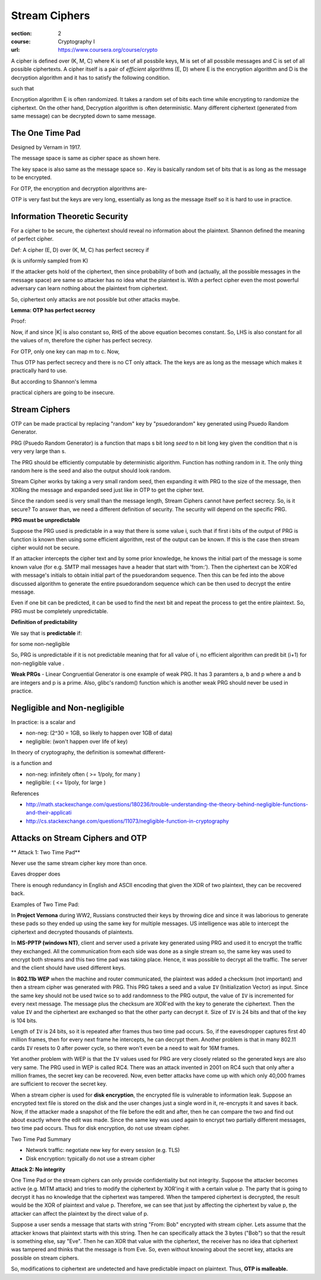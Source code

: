 Stream Ciphers
==============

:section: 2
:course: Cryptography I
:url: https://www.coursera.org/course/crypto


A cipher is defined over (K, M, C) where K is set of all possbile keys, M is set of all possbile messages and C is set of all possible ciphertexts. A cipher itself is a pair of *efficient* algorithms (E, D) where E is the encryption algorithm and D is the decryption algorithm and it has to satisfy the following condition.

|E: K x M --> C, D: K x C --> M|

such that |for all m in M and k in K: D(k, E(k,m)) = m|

Encryption algorithm E is often randomized. It takes a random set of bits each time while encrypting to randomize the ciphertext. On the other hand, Decryption algorithm is often deterministic. Many different ciphertext (generated from same message) can be decrypted down to same message.


The One Time Pad
----------------

Designed by Vernam in 1917.

|M = C = {0,1}^n| The message space is same as cipher space as shown here.

The key space is also same as the message space so |K = {0,1}^n|. Key is basically random set of bits that is as long as the message to be encrypted.

For OTP, the encryption and decryption algorithms are-

|c := E(k,m) = k xor m; m: = D(k,c) = k xor c|

OTP is very fast but the keys are very long, essentially as long as the message itself so it is hard to use in practice.


Information Theoretic Security
------------------------------

For a cipher to be secure, the ciphertext should reveal no information about the plaintext. Shannon defined the meaning of perfect cipher.

Def: A cipher (E, D) over (K, M, C) has perfect secrecy if

|for all m0, m1 in M (len(m0) =len(m1)) and for all c in C|

|Pr[E(k,m0) = c] = Pr[E(k,m1) = c]| (k is uniformly sampled from K)

If the attacker gets hold of the ciphertext, then since probability of both |m0| and |m1| (actually, all the possible messages in the message space) are same so attacker has no idea what the plaintext is. With a perfect cipher even the most powerful adversary can learn nothing about the plaintext from ciphertext.

So, ciphertext only attacks are not possible but other attacks maybe.


**Lemma: OTP has perfect secrecy**

Proof:

|lemma1_1|

Now, if |lemma1_2| and since \|K\| is also constant so, RHS of the above equation becomes constant. So, LHS is also constant for all the values of m, therefore the cipher has perfect secrecy.

For OTP, only one key can map m to c. Now,

|lemma1_3|

Thus OTP has perfect secrecy and there is no CT only attack. The the keys are as long as the message which makes it practically hard to use.

But according to Shannon's lemma

|perfect secrecy => key_len >= msg_len|

practical ciphers are going to be insecure.


Stream Ciphers
--------------

OTP can be made practical by replacing "random" key by "psuedorandom" key generated using Psuedo Random Generator.

PRG (Psuedo Random Generator) is a function that maps s bit long *seed* to n bit long key given the condition that n is very very large than s.

|G: {0,1}^s --> {0,1}^n, n >> s|

The PRG should be efficiently computable by deterministic algorithm. Function has nothing random in it. The only thing random here is the seed and also the output should look random.

Stream Cipher works by taking a very small random seed, then expanding it with PRG to the size of the message, then XORing the message and expanded seed just like in OTP to get the cipher text.

|c = E(k,m) := m xor G(k); m = D(k,c) := c xor G(k)|

Since the random seed is very small than the message length, Stream Ciphers cannot have perfect secrecy. So, is it secure? To answer than, we need a different definition of security. The security will depend on the specific PRG.

**PRG must be unpredictable**

Suppose the PRG used is predictable in a way that there is some value i, such that if first i bits of the output of PRG is function is known then using some efficient algorithm, rest of the output can be known. If this is the case then stream cipher would not be secure.

|prg_unpredictable|

If an attacker intercepts the cipher text and by some prior knowledge, he knows the initial part of the message is some known value (for e.g. SMTP mail messages have a header that start with 'from:'). Then the ciphertext can be XOR'ed with message's initials to obtain initial part of the psuedorandom sequence. Then this can be fed into the above discussed algorithm to generate the entire psuedorandom sequence which can be then used to decrypt the entire message.

Even if one bit can be predicted, it can be used to find the next bit and repeat the process to get the entire plaintext. So, PRG must be completely unpredictable.

**Definition of predictability**

We say that |G: K --> {0,1}^n| is **predictable** if:

|prg_predictable|

for some non-negligible |e (e >= 1/(2^30))|

So, PRG is unpredictable if it is not predictable meaning that for all value of i, no efficient algorithm can predit bit (i+1) for non-negligible value |e|.

**Weak PRGs** - Linear Congruential Generator is one example of weak PRG. It has 3 paramters a, b and p where a and b are integers and p is a prime. Also, glibc's random() function which is another weak PRG should never be used in practice.


Negligible and Non-negligible
-----------------------------

In practice: |e| is a scalar and

- |e| non-neg:    |e >= 1/(2^30)| (2^30 = 1GB, so likely to happen over 1GB of data)
- |e| negligible: |e <= 1/(2^80)| (won't happen over life of key)

In theory of cryptography, the definition is somewhat different-

|e| is a function |e: Z^(>=0) --> R^(>=0)| and

- |e| non-neg: |exists d: e(a) >= 1/a^d| infinitely often (|e| >= 1/poly, for many |lambda|)
- |e| negligible: |for all d, a >= a_d: e(a) <= 1/a^d| (|e| <= 1/poly, for large |lambda|)

References

- http://math.stackexchange.com/questions/180236/trouble-understanding-the-theory-behind-negligible-functions-and-their-applicati
- http://cs.stackexchange.com/questions/11073/negligible-function-in-cryptography


Attacks on Stream Ciphers and OTP
---------------------------------

** Attack 1: Two Time Pad**

Never use the same stream cipher key more than once.

|c1 <-- m1 xor PRG(k); c2 <-- m2 xor PRG(k)|

Eaves dropper does |c1 xor c2 --> m1 xor m2|

There is enough redundancy in English and ASCII encoding that given the XOR of two plaintext, they can be recovered back.

|m1 xor m2 --> m1, m2|

Examples of Two Time Pad:

In **Project Vernona** during WW2, Russians constructed their keys by throwing dice and since it was laborious to generate these pads so they ended up using the same key for multiple messages. US intelligence was able to intercept the ciphertext and decrypted thousands of plaintexts.

In **MS-PPTP (windows NT)**, client and server used a private key generated using PRG and used it to encrypt the traffic they exchanged. All the communication from each side was done as a single stream so, the same key was used to encrypt both streams and this two time pad was taking place. Hence, it was possible to decrypt all the traffic. The server and the client should have used different keys.

In **802.11b WEP** when the machine and router communicated, the plaintext was added a checksum (not important) and then a stream cipher was generated with PRG. This PRG takes a seed and a value ``IV`` (Initialization Vector) as input. Since the same key should not be used twice so to add randomness to the PRG output, the value of ``IV`` is incremented for every next message. The message plus the checksum are XOR'ed with the key to generate the ciphertext. Then the value ``IV`` and the ciphertext are exchanged so that the other party can decrypt it. Size of ``IV`` is 24 bits and that of the key is 104 bits.

Length of ``IV`` is 24 bits, so it is repeated after |2^64 = 16M| frames thus two time pad occurs. So, if the eavesdropper captures first 40 million frames, then for every next frame he intercepts, he can decrypt them. Another problem is that in many 802.11 cards ``IV`` resets to 0 after power cycle, so there won't even be a need to wait for 16M frames.

Yet another problem with WEP is that the ``IV`` values used for PRG are very closely related so the generated keys are also very same. The PRG used in WEP is called RC4. There was an attack invented in 2001 on RC4 such that only after a million frames, the secret key can be recovered. Now, even better attacks have come up with which only 40,000 frames are sufficient to recover the secret key.

When a stream cipher is used for **disk encryption**, the encrypted file is vulnerable to information leak. Suppose an encrypted text file is stored on the disk and the user changes just a single word in it, re-encrypts it and saves it back. Now, if the attacker made a snapshot of the file before the edit and after, then he can compare the two and find out about exactly where the edit was made. Since the same key was used again to encrypt two partially different messages, two time pad occurs. Thus for disk encryption, do not use stream cipher.

Two Time Pad Summary

- Network traffic: negotiate new key for every session (e.g. TLS)
- Disk encryption: typically do not use a stream cipher

**Attack 2: No integrity**

One Time Pad or the stream ciphers can only provide confidentiality but not integrity. Suppose the attacker becomes active (e.g. MITM attack) and tries to modify the ciphertext by XOR'ing it with a certain value p. The party that is going to decrypt it has no knowledge that the ciphertext was tampered. When the tampered ciphertext is decrypted, the result would be the XOR of plaintext and value p. Therefore, we can see that just by affecting the ciphertext by value p, the attacker can affect the plaintext by the direct value of p.

Suppose a user sends a message that starts with string "From: Bob" encrypted with stream cipher. Lets assume that the attacker knows that plaintext starts with this string. Then he can specifically attack the 3 bytes ("Bob") so that the result is something else, say "Eve". Then he can XOR that value with the ciphertext, the receiver has no idea that ciphertext was tampered and thinks that the message is from Eve. So, even without knowing about the secret key, attacks are possible on stream ciphers.

So, modifications to ciphertext are undetected and have predictable impact on plaintext. Thus, **OTP is malleable.**



.. |E: K x M --> C, D: K x C --> M| image:: http://latex.codecogs.com/png.latex?%5Cfn_cm%20%5Csmall%20E%3A%20K%20x%20M%20%5Crightarrow%20C%2C%20D%3A%20K%20x%20C%20%5Crightarrow%20M
.. |for all m in M and k in K: D(k, E(k,m)) = m| image:: http://latex.codecogs.com/png.latex?%5Cfn_cm%20%5Csmall%20%5Cforall%20m%20%5Cin%20M%2C%20k%20%5Cin%20K%3A%20D%28k%2C%20E%28k%2Cm%29%29%20%3D%20m
.. |M = C = {0,1}^n| image:: http://latex.codecogs.com/png.latex?%5Cfn_cm%20%5Csmall%20M%20%3D%20C%20%3D%20%5C%7B0%2C1%5C%7D%5E%7Bn%7D
.. |K = {0,1}^n| image:: http://latex.codecogs.com/png.latex?%5Cfn_cm%20%5Csmall%20K%20%3D%20%5C%7B0%2C1%5C%7D%5E%7Bn%7D
.. |c := E(k,m) = k xor m; m: = D(k,c) = k xor c| image:: http://latex.codecogs.com/png.latex?%5Cfn_cm%20%5Csmall%20c%20%3A%3D%20E%28k%2Cm%29%20%3D%20k%20%5Coplus%20m%3B%20m%3A%20%3D%20D%28k%2Cc%29%20%3D%20k%20%5Coplus%20c
.. |for all m0, m1 in M (len(m0) =len(m1)) and for all c in C| image:: http://latex.codecogs.com/png.latex?%5Cfn_cm%20%5Csmall%20%5Cforall%20m_%7B0%7D%2C%20m_%7B1%7D%20%5Cin%20M%20%5C%20%28given%5C%20len%28m_%7B0%7D%29%20%3D%20len%28m_%7B1%7D%29%5C%20and%20%5C%20%5Cforall%20c%20%5Cin%20C
.. |m0| image:: http://latex.codecogs.com/png.latex?%5Cfn_cm%20%5Csmall%20m_%7B0%7D
.. |m1| image:: http://latex.codecogs.com/png.latex?%5Cfn_cm%20%5Csmall%20m_%7B1%7D
.. |Pr[E(k,m0) = c] = Pr[E(k,m1) = c]| image:: http://latex.codecogs.com/png.latex?%5Cfn_cm%20%5Csmall%20Pr%5BE%28k%2Cm_%7B0%7D%29%20%3D%20c%5D%20%3D%20Pr%5BE%28k%2Cm_%7B0%7D%29%20%3D%20c%5D%20%5C%20where%20%5C%20k%20%5Coverset%7BR%7D%7B%5Cleftarrow%7D%20K
.. |lemma1_1| image:: http://latex.codecogs.com/png.latex?%5Cfn_cm%20%5Csmall%20%5Cforall%20m%2C%20c%3A%20%5CPr%5Climits_%7Bk%7D%20%5BE%28k%2Cm%29%20%3D%20c%5D%20%3D%20%5Cfrac%7B%5C%23keys%5C%20k%20%5Cin%20K%3A%20E%28k%2Cm%29%20%3D%20c%7D%7B%7CK%7C%7D
.. |lemma1_2| image:: http://latex.codecogs.com/png.latex?%5Cfn_cm%20%5Csmall%20%5Cforall%20m%2C%20c%3A%20%5C%23%5C%7Bk%20%5Cin%20K%3A%20E%28k%2Cm%29%20%3D%20c%5C%7D%20%3D%20constant
.. |lemma1_3| image:: http://latex.codecogs.com/png.latex?%5Cfn_cm%20%5Csmall%20if%5C%20E%28k%2Cm%29%20%3D%20c%20%5CRightarrow%20k%20%5Coplus%20m%20%3D%20c%20%5CRightarrow%20k%20%3D%20m%20%5Coplus%20c%20%5CRightarrow%20%5C%23%5C%7Bk%20%5Cin%20K%3A%20E%28k%2Cm%29%20%3D%20c%5C%7D%20%3D%201%5C%20%5Cforall%20m%2Cc
.. |perfect secrecy => key_len >= msg_len| image:: http://latex.codecogs.com/png.latex?%5Cfn_cm%20%5Csmall%20perfect%5C%20secrecy%5C%20%5CRightarrow%20%7CK%7C%20%5Cgeq%20%7CM%7C
.. |G: {0,1}^s --> {0,1}^n, n >> s| image:: http://latex.codecogs.com/png.latex?%5Cfn_cm%20%5Csmall%20G%3A%20%5C%7B0%2C1%5C%7D%5E%7Bs%7D%20%5Crightarrow%20%5C%7B0%2C1%5C%7D%5E%7Bn%7D%5C%20given%5C%20n%20%5Cgg%20s
.. |c = E(k,m) := m xor G(k); m = D(k,c) := c xor G(k)| image:: http://latex.codecogs.com/png.latex?%5Cfn_cm%20%5Csmall%20c%20%3D%20E%28k%2Cm%29%20%3A%3D%20m%20%5Coplus%20G%28k%29%3B%20m%20%3D%20D%28k%2Cc%29%20%3A%3D%20c%20%5Coplus%20G%28k%29
.. |prg_unpredictable| image:: http://latex.codecogs.com/png.latex?%5Cfn_cm%20%5Csmall%20%5Cexists%20i%3A%20G%28k%29%20%5Cleft%20%7C_%7B1%2C..%2Ci%7D%20%5Coverset%7Balg.%7D%7B%5Crightarrow%7D%20G%28k%29%20%5Cleft%20%7C_%7Bi&plus;1%2C..%2Cn%7D
.. |G: K --> {0,1}^n| image:: http://latex.codecogs.com/png.latex?%5Cfn_cm%20%5Csmall%20G%3A%20K%20%5Crightarrow%20%5C%7B0%2C1%5C%7D%5E%7Bn%7D
.. |prg_predictable| image:: http://latex.codecogs.com/png.latex?%5Cfn_cm%20%5Csmall%20%5Cexists%5C%20eff%5C%20algo.%5C%20A%5C%20and%5C%20%5Cexists%5C%201%20%5Cleq%20i%20%5Cleq%20%28n-1%29%3A%20%5CPr%5Climits_%7Bk%20%5Coverset%7BR%7D%7B%5Cleftarrow%7D%20K%7D%5BA%28G%28k%29%29%7C_%7B1%2C..%2Ci%7D%20%3D%20G%28k%29%7C_%7Bi&plus;1%7D%5D%20%5Cgeq%201/2%20&plus;%20%5Cvarepsilon
.. |e (e >= 1/(2^30))| image:: http://latex.codecogs.com/png.latex?%5Cfn_cm%20%5Csmall%20%5Cvarepsilon%5C%20%28say%5C%20%5Cvarepsilon%20%5Cgeq%20%5Cfrac%7B1%7D%7B2%5E%7B30%7D%7D%29
.. |e| image:: http://latex.codecogs.com/png.latex?%5Cfn_cm%20%5Csmall%20%5Cvarepsilon
.. |e >= 1/(2^30)| image:: http://latex.codecogs.com/png.latex?%5Cfn_cm%20%5Csmall%20%5Cvarepsilon%20%5Cgeq%201/2%5E%7B30%7D
.. |e <= 1/(2^80)| image:: http://latex.codecogs.com/png.latex?%5Cfn_cm%20%5Csmall%20%5Cvarepsilon%20%5Cleq%201/2%5E%7B80%7D
.. |e: Z^(>=0) --> R^(>=0)| image:: http://latex.codecogs.com/png.latex?%5Cfn_cm%20%5Csmall%20%5Cvarepsilon%3A%20Z%5E%7B%5Cgeq%200%7D%20%5Crightarrow%20R%5E%7B%5Cgeq%200%7D
.. |exists d: e(a) >= 1/a^d| image:: http://latex.codecogs.com/png.latex?%5Cfn_cm%20%5Csmall%20%5Cexists%20d%3A%20%5Cvarepsilon%20%28%5Clambda%29%20%5Cgeq%201/%5Clambda%5E%7Bd%7D
.. |lambda| image:: http://latex.codecogs.com/png.latex?%5Cfn_cm%20%5Csmall%20%5Clambda
.. |for all d, a >= a_d: e(a) <= 1/a^d| image:: http://latex.codecogs.com/png.latex?%5Cfn_cm%20%5Csmall%20%5Cforall%20d%2C%20%5Clambda%20%5Cgeq%20%5Clambda_%7Bd%7D%3A%20%5Cvarepsilon%28%5Clambda%29%20%5Cleq%201/%5Clambda%5E%7Bd%7D
.. |c1 <-- m1 xor PRG(k); c2 <-- m2 xor PRG(k)| image:: http://latex.codecogs.com/png.latex?%5Cfn_cm%20%5Csmall%20c_%7B1%7D%20%5Cleftarrow%20m_%7B1%7D%20%5Coplus%20PRG%28k%29%3B%20c_%7B2%7D%20%5Cleftarrow%20m_%7B2%7D%20%5Coplus%20PRG%28k%29
.. |c1 xor c2 --> m1 xor m2| image:: http://latex.codecogs.com/png.latex?%5Cfn_cm%20%5Csmall%20c_%7B1%7D%20%5Coplus%20c_%7B2%7D%20%5Crightarrow%20m_%7B1%7D%20%5Coplus%20m_%7B2%7D
.. |m1 xor m2 --> m1, m2| image:: http://latex.codecogs.com/png.latex?%5Cfn_cm%20%5Csmall%20m_%7B1%7D%20%5Coplus%20m_%7B2%7D%20%5Crightarrow%20m_%7B1%7D%2C%20m_%7B2%7D
.. |2^64 = 16M| image:: http://latex.codecogs.com/png.latex?%5Cfn_cm%20%5Csmall%202%5E%7B64%7D%20%3D%2016M
